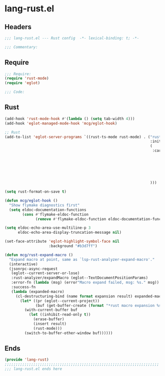 * lang-rust.el
:PROPERTIES:
:HEADER-ARGS: :tangle (concat temporary-file-directory "lang-rust.el") :lexical t
:END:

** Headers
#+begin_src emacs-lisp
;;; lang-rust.el --- Rust config  -*- lexical-binding: t; -*-

;;; Commentary:

  #+end_src

** Require
#+begin_src emacs-lisp
;;; Require:
(require 'rust-mode)
(require 'eglot)

;;; Code:
  #+end_src

** Rust
#+begin_src emacs-lisp
(add-hook 'rust-mode-hook #'(lambda () (setq tab-width 4)))
(add-hook 'eglot-managed-mode-hook 'mcg/eglot-hook)

;; Rust
(add-to-list 'eglot-server-programs `((rust-ts-mode rust-mode) . ("rust-analyzer"
                                                                  :initializationOptions
                                                                  (
                                                                   :cargo (:buildScripts (:enable t) :feature "all")
                                                                          :check (:command "clippy")
                                                                          :diagnostics (:experimental (:enable t))
                                                                          :inlayHints (:parameterHints (:enable :json-false)
                                                                                                       :closingBraceHints (:enable t
                                                                                                                                   :minLines 20))
                                                                          )
                                                                  )))

(setq rust-format-on-save t)

(defun mcg/eglot-hook ()
  "Show flymake diagnostics first"
  (setq eldoc-documentation-functions
        (cons #'flymake-eldoc-function
              (remove #'flymake-eldoc-function eldoc-documentation-functions))))

(setq eldoc-echo-area-use-multiline-p 3
      eldoc-echo-area-display-truncation-message nil)

(set-face-attribute 'eglot-highlight-symbol-face nil
                    :background "#b3d7ff")

(defun mcg/rust-expand-macro ()
  "Expand macro at point, same as `lsp-rust-analyzer-expand-macro'."
  (interactive)
  (jsonrpc-async-request
   (eglot--current-server-or-lose)
   :rust-analyzer/expandMacro (eglot--TextDocumentPositionParams)
   :error-fn (lambda (msg) (error"Macro expand failed, msg: %s." msg))
   :success-fn
   (lambda (expanded-macro)
     (cl-destructuring-bind (name format expansion result) expanded-macro
       (let* ((pr (eglot--current-project))
              (buf (get-buffer-create (format "*rust macro expansion %s*" (project-root pr)))))
         (with-current-buffer buf
           (let ((inhibit-read-only t))
             (erase-buffer)
             (insert result)
             (rust-mode)))
         (switch-to-buffer-other-window buf))))))
#+end_src

** Ends
#+begin_src emacs-lisp
(provide 'lang-rust)
;;;;;;;;;;;;;;;;;;;;;;;;;;;;;;;;;;;;;;;;;;;;;;;;;;;;;;;;;;;;;;;;;;;;;;
;;; lang-rust.el ends here
  #+end_src
